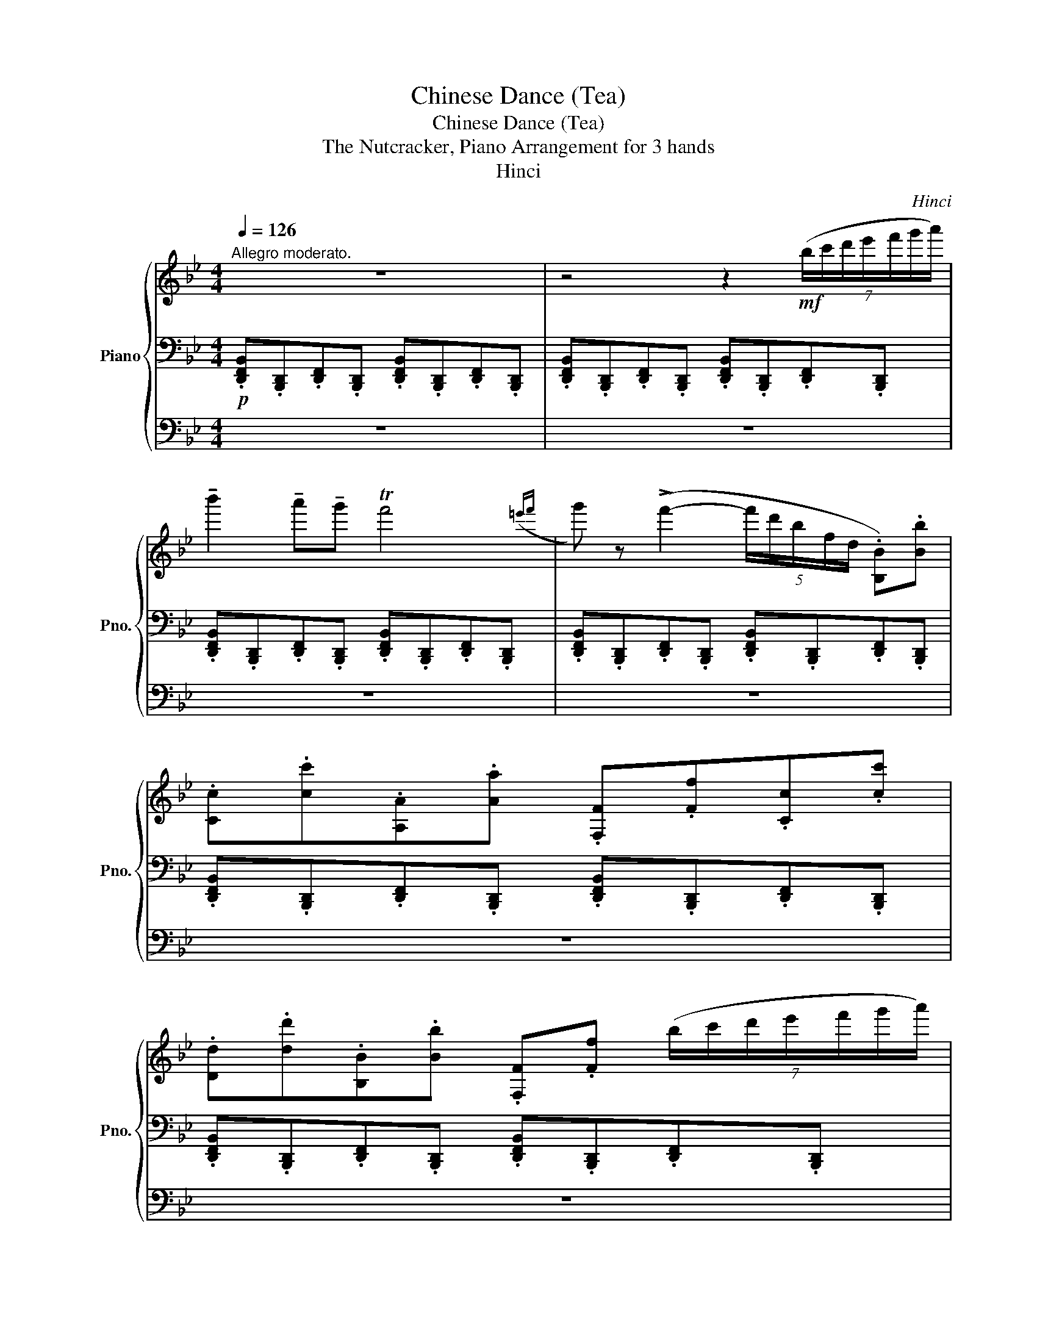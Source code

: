 X:1
T:Chinese Dance (Tea)
T:Chinese Dance (Tea)
T:The Nutcracker, Piano Arrangement for 3 hands
T:Hinci
C:Hinci
%%score { 1 | 2 | 3 }
L:1/8
Q:1/4=126
M:4/4
K:Bb
V:1 treble nm="Piano" snm="Pno."
V:2 bass 
V:3 bass 
V:1
"^Allegro moderato." z8 | z4 z2!mf! (7:4:7(b/c'/d'/e'/f'/g'/a'/) | %2
 !tenuto!b'2 !tenuto!a'!tenuto!g' Tf'4({=e'f'} | g') z (!>!f'2- (5:4:5f'/d'/b/f/d/ .[B,B]).[Bb] | %4
 .[Cc].[cc'].[A,A].[Aa] .[F,F].[Ff].[Cc].[cc'] | %5
 .[Dd].[dd'].[B,B].[Bb] .[F,F].[Ff] (7:4:7(b/c'/d'/e'/f'/g'/a'/) | %6
 !tenuto!b'2 !tenuto!a'!tenuto!g' Tf'4({=e'f'} | g') z (!>!f'2- (5:4:5f'/d'/b/f/d/ .[B,B]).[Bb] | %8
 .[Cc].[cc'].[A,A].[Aa] .[F,F].[Ff].[Cc].[cc'] | %9
 .[Dd].[dd'].[B,B].[Bb] .[F,F].[Ff] (6:4:6(g'/f'/e'/d'/c'/b/) | %10
 !tenuto!a2 !tenuto!g!tenuto!a (9:8:9(f/4g/4f/4g/4f/4g/4f/4=e/4f/4) !tenuto!g!tenuto!a | %11
 !tenuto!b z (!>!B2- (5:4:5B/d/f/b/d'/ f').[Ff] | %12
 .[G,G].[Gg].[^G,^G].[G^g] .[A,A].[Aa].[Dd].[dd'] | %13
 .[Cc].[cc'].[B,B].[Bb] .[F,F].[Ff] (6:4:6(g'/f'/e'/d'/c'/b/) | %14
 !tenuto!a2 !tenuto!g!tenuto!a (9:8:9(f/4g/4f/4g/4f/4g/4f/4=e/4f/4) !tenuto!g!tenuto!a | %15
 !tenuto!b z (!>!B2- (5:4:5B/d/f/b/d'/ f').[Ff] | %16
 .[G,G].[Gg].[^G,^G].[G^g] .[A,A].[Aa].[Dd].[dd'] | %17
 .[Cc].[cc'].[B,B].[Bb] .[F,F].[Ff]!<(! (7:4:7(b/c'/d'/e'/f'/g'/a'/)!<)! | %18
!f! b'2 a'g' Tf'4{=e'f'} | g' z (!>!f'2- (5:4:5f'/d'/b/f/d/ .[B,B]).[Bb] | %20
 .[Cc].[cc'].[A,A].[Aa] .[F,F].[Ff].[Cc].[cc'] | %21
 .[Dd].[dd'].[B,B].[Bb] .[F,F].[Ff] (7:4:7(b/c'/d'/e'/f'/g'/a'/) | %22
 !tenuto!b'2 !tenuto!a'!tenuto!g' Tf'4({=e'f'} | g') z (!>!f'2- (5:4:5f'/d'/b/f/d/ .[B,B]).[Bb] | %24
 .[Cc].[cc'].[A,A].[Aa] .[F,F].[Ff].[Cc].[cc'] | %25
 .[Dd].[dd'].[B,B].[Bb] .[F,F].[Ff]"_cresc." .B/d/.b/ z/ | %26
 .c/e/.c'/ z/ .A/c/.a/ z/ .F/A/.f/ z/ .c/e/.c'/ z/ | %27
 .d/f/.d'/ z/ .B/d/.b/ z/ .F/B/.f/ z/ .c/e/.c'/ z/ | %28
 .d/f/.d'/ z/ .B/d/.b/ z/ .F/B/.f/ z/ .c/f/.c'/ z/ | %29
 .d/f/"^poco rit.".d'/ z/ .B/d/[Q:1/4=125].b/ z/ .d/f/[Q:1/4=124].d'/ z/ .B/d/[Q:1/4=123].b/ z/ | %30
 .d/f/[Q:1/4=122].d'/ z/ .B/d/[Q:1/4=108]!ff!.b/ z/ z!mf! !arpeggio![fd'f']-[fd'f'] z |] %31
V:2
!p! .[D,,F,,B,,].[B,,,D,,].[D,,F,,].[B,,,D,,] .[D,,F,,B,,].[B,,,D,,].[D,,F,,].[B,,,D,,] | %1
 .[D,,F,,B,,].[B,,,D,,].[D,,F,,].[B,,,D,,] .[D,,F,,B,,].[B,,,D,,].[D,,F,,].[B,,,D,,] | %2
 .[D,,F,,B,,].[B,,,D,,].[D,,F,,].[B,,,D,,] .[D,,F,,B,,].[B,,,D,,].[D,,F,,].[B,,,D,,] | %3
 .[D,,F,,B,,].[B,,,D,,].[D,,F,,].[B,,,D,,] .[D,,F,,B,,].[B,,,D,,].[D,,F,,].[B,,,D,,] | %4
 .[D,,F,,B,,].[B,,,D,,].[D,,F,,].[B,,,D,,] .[D,,F,,B,,].[B,,,D,,].[D,,F,,].[B,,,D,,] | %5
 .[D,,F,,B,,].[B,,,D,,].[D,,F,,].[B,,,D,,] .[D,,F,,B,,].[B,,,D,,].[D,,F,,].[B,,,D,,] | %6
 .[D,,F,,B,,].[B,,,D,,].[D,,F,,].[B,,,D,,] .[D,,F,,B,,].[B,,,D,,].[D,,F,,].[B,,,D,,] | %7
 .[D,,F,,B,,].[B,,,D,,].[D,,F,,].[B,,,D,,] .[D,,F,,B,,].[B,,,D,,].[D,,F,,].[B,,,D,,] | %8
 .[D,,F,,B,,].[B,,,D,,].[D,,F,,].[B,,,D,,] .[D,,F,,B,,].[B,,,D,,].[D,,F,,].[B,,,D,,] | %9
 .[D,,F,,B,,].[B,,,D,,].[D,,F,,].[B,,,D,,] .[D,,F,,B,,].[B,,,D,,].[D,,F,,].[B,,,D,,] | %10
 .[D,,F,,B,,].[B,,,D,,].[D,,F,,].[B,,,D,,] .[D,,F,,B,,].[B,,,D,,].[D,,F,,].[B,,,D,,] | %11
 .[D,,F,,B,,].[B,,,D,,].[D,,F,,].[B,,,D,,] .[D,,F,,B,,].[B,,,D,,].[D,,F,,].[B,,,D,,] | %12
 .[D,,F,,B,,].[B,,,D,,].[D,,F,,].[B,,,D,,] .[D,,F,,B,,].[B,,,D,,].[D,,F,,].[B,,,D,,] | %13
 .[D,,F,,B,,].[B,,,D,,].[D,,F,,].[B,,,D,,] .[D,,F,,B,,].[B,,,D,,].[D,,F,,].[B,,,D,,] | %14
 .[D,,F,,B,,].[B,,,D,,].[D,,F,,].[B,,,D,,] .[D,,F,,B,,].[B,,,D,,].[D,,F,,].[B,,,D,,] | %15
 .[D,,F,,B,,].[B,,,D,,].[D,,F,,].[B,,,D,,] .[D,,F,,B,,].[B,,,D,,].[D,,F,,].[B,,,D,,] | %16
 .[D,,F,,B,,].[B,,,D,,].[D,,F,,].[B,,,D,,] .[D,,F,,B,,].[B,,,D,,].[D,,F,,].[B,,,D,,] | %17
 .[D,,F,,B,,].[B,,,D,,].[D,,F,,].[B,,,D,,] .[D,,F,,B,,].[B,,,D,,].[D,,F,,].[B,,,D,,] | %18
!mp! F,,/B,,/D,/F,/ F,,/B,,/D,/F,/ F,,/B,,/D,/F,/ F,,/B,,/D,/F,/ | %19
 F,,/B,,/D,/F,/ F,,/B,,/D,/F,/ F,,/B,,/D,/F,/ F,,/B,,/D,/F,/ | %20
 F,,/C,/E,/F,/ F,,/C,/E,/F,/ F,,/C,/E,/F,/ F,,/B,,/D,/F,/ | %21
 F,,/B,,/D,/F,/ F,,/B,,/D,/F,/ F,,/B,,/D,/F,/ F,,/B,,/D,/F,/ | %22
 F,,/B,,/D,/F,/ F,,/B,,/D,/F,/ F,,/B,,/D,/F,/ F,,/B,,/D,/F,/ | %23
 F,,/B,,/D,/F,/ F,,/B,,/D,/F,/ F,,/B,,/D,/F,/ F,,/B,,/D,/F,/ | %24
 F,,/C,/E,/F,/ F,,/C,/E,/F,/ F,,/C,/E,/F,/ F,,/C,/E,/F,/ | %25
 F,,/B,,/D,/F,/ F,,/B,,/D,/F,/ F,,/B,,/D,/F,/ F,,/B,,/D,/F,/ | %26
 F,,/B,,/D,/F,/ F,,/B,,/D,/F,/ F,,/B,,/D,/F,/ F,,/B,,/D,/F,/ | %27
 F,,/B,,/D,/F,/ F,,/B,,/D,/F,/ F,,/B,,/D,/F,/ F,,/B,,/D,/F,/ | %28
 F,,/B,,/D,/F,/ F,,/B,,/D,/F,/ F,,/B,,/D,/F,/ F,,/B,,/D,/F,/ | %29
 F,,/B,,/D,/F,/ F,,/B,,/D,/F,/ F,,/B,,/D,/F,/ F,,/B,,/D,/F,/ | %30
 F,,/B,,/D,/F,/ F,,/B,,/D,/F,/ z [F,DF] z z |] %31
V:3
 z8 | z8 | z8 | z8 | z8 | z8 | z8 | z8 | z8 | z8 | z8 | z8 | z8 | z8 | z8 | z8 | z8 | z8 | %18
!mp! .[D,,F,,B,,].[B,,,D,,].[D,,F,,].[B,,,D,,] .[D,,F,,B,,].[B,,,D,,].[D,,F,,].[B,,,D,,] | %19
 .[D,,F,,B,,].[B,,,D,,].[D,,F,,].[B,,,D,,] .[D,,F,,B,,].[B,,,D,,].[D,,F,,].[B,,,D,,] | %20
 .[D,,F,,B,,].[B,,,D,,].[D,,F,,].[B,,,D,,] .[D,,F,,B,,].[B,,,D,,].[D,,F,,].[B,,,D,,] | %21
 .[D,,F,,B,,].[B,,,D,,].[D,,F,,].[B,,,D,,] .[D,,F,,B,,].[B,,,D,,].[D,,F,,].[B,,,D,,] | %22
 .[D,,F,,B,,].[B,,,D,,].[D,,F,,].[B,,,D,,] .[D,,F,,B,,].[B,,,D,,].[D,,F,,].[B,,,D,,] | %23
 .[D,,F,,B,,].[B,,,D,,].[D,,F,,].[B,,,D,,] .[D,,F,,B,,].[B,,,D,,].[D,,F,,].[B,,,D,,] | %24
 .[D,,F,,B,,].[B,,,D,,].[D,,F,,].[B,,,D,,] .[D,,F,,B,,].[B,,,D,,].[D,,F,,].[B,,,D,,] | %25
 .[D,,F,,B,,].[B,,,D,,].[D,,F,,].[B,,,D,,] .[D,,F,,B,,].[B,,,D,,].B,,!>!.B, | %26
 .C,!>!.C.A,,!>!.A, .F,,!>!.F,.C,!>!.C | .D,!>!.D.B,,!>!.B, .F,,!>!.F,.C,!>!.C | %28
 .D,!>!.D.B,,!>!.B, .F,,!>!.F,.C,!>!.C | .D,!>!.D.B,,!>!.B, .D,!>!.D.B,,!>!.B, | %30
 .D,!>!.D.B,,!>!.B, z4 |] %31

